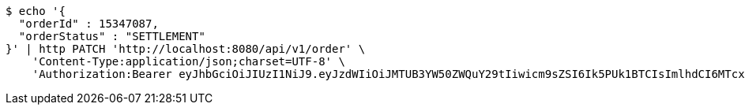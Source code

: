 [source,bash]
----
$ echo '{
  "orderId" : 15347087,
  "orderStatus" : "SETTLEMENT"
}' | http PATCH 'http://localhost:8080/api/v1/order' \
    'Content-Type:application/json;charset=UTF-8' \
    'Authorization:Bearer eyJhbGciOiJIUzI1NiJ9.eyJzdWIiOiJMTUB3YW50ZWQuY29tIiwicm9sZSI6Ik5PUk1BTCIsImlhdCI6MTcxNjc5OTk1NywiZXhwIjoxNzE2ODAzNTU3fQ.U8ZyR5CuZm32cP3a6LHUBjGK5B36vMKRFA041Sr6lww'
----